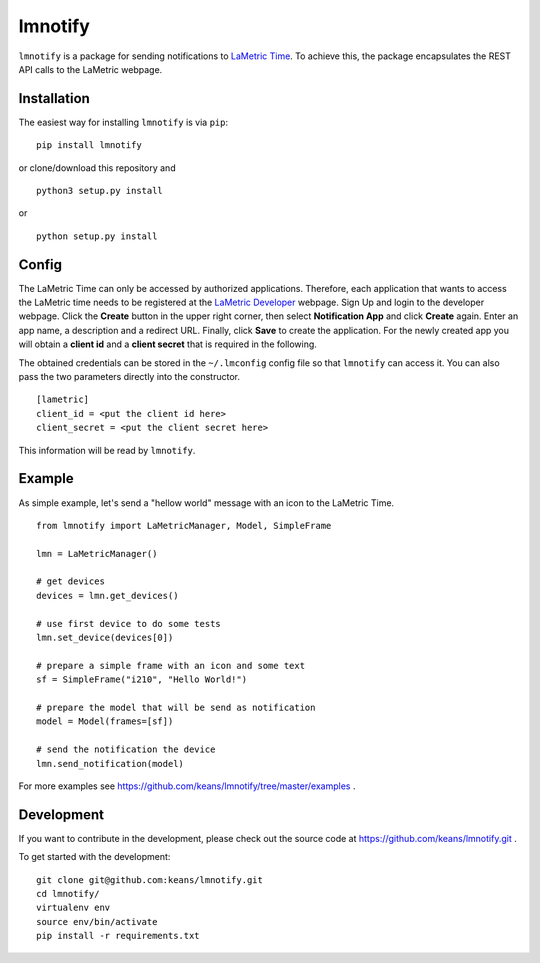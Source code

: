 lmnotify
========

``lmnotify`` is a package for sending notifications to `LaMetric Time <http://lametric.com/>`_. To achieve this, the package encapsulates the REST API calls to the LaMetric webpage.


Installation
------------

The easiest way for installing ``lmnotify`` is via ``pip``:

::

    pip install lmnotify
    
or clone/download this repository and

::

    python3 setup.py install

or

::

    python setup.py install


Config
------

The LaMetric Time can only be accessed by authorized applications. Therefore, each application that wants to access the LaMetric time needs to be registered at the `LaMetric Developer <https://developer.lametric.com>`_ webpage. Sign Up and login to the developer webpage. Click the **Create** button in the upper right corner, then select **Notification App** and click **Create** again. Enter an app name, a description and a redirect URL. Finally, click **Save** to create the application. For the newly created app you will obtain a **client id** and a **client secret** that is required in the following.

The obtained credentials can be stored in the ``~/.lmconfig`` config file so that ``lmnotify`` can access it. You can also pass the two
parameters directly into the constructor.

::

    [lametric]
    client_id = <put the client id here>
    client_secret = <put the client secret here>

This information will be read by ``lmnotify``.

Example
-------

As simple example, let's send a "hellow world" message with an icon to the LaMetric Time.

::

    from lmnotify import LaMetricManager, Model, SimpleFrame

    lmn = LaMetricManager()

    # get devices
    devices = lmn.get_devices()

    # use first device to do some tests
    lmn.set_device(devices[0])

    # prepare a simple frame with an icon and some text
    sf = SimpleFrame("i210", "Hello World!")

    # prepare the model that will be send as notification
    model = Model(frames=[sf])

    # send the notification the device
    lmn.send_notification(model)

For more examples see https://github.com/keans/lmnotify/tree/master/examples .


Development
-----------

If you want to contribute in the development, please check out the source code at https://github.com/keans/lmnotify.git .


To get started with the development:

::

    git clone git@github.com:keans/lmnotify.git
    cd lmnotify/
    virtualenv env
    source env/bin/activate
    pip install -r requirements.txt

